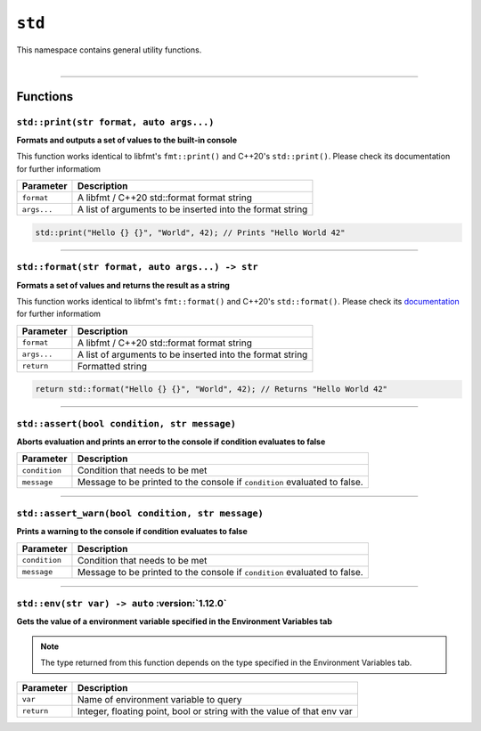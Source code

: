 ``std``
=======

| This namespace contains general utility functions.
|

------------------------

Functions
---------

``std::print(str format, auto args...)``
^^^^^^^^^^^^^^^^^^^^^^^^^^^^^^^^^^^^^^^^

**Formats and outputs a set of values to the built-in console**

This function works identical to libfmt's ``fmt::print()`` and C++20's ``std::print()``.
Please check its documentation for further informatiom


.. table::
    :align: left

    =========== =========================================================
    Parameter   Description
    =========== =========================================================
    ``format``  A libfmt / C++20 std::format format string
    ``args...`` A list of arguments to be inserted into the format string
    =========== =========================================================

.. code-block:: hexpat

    std::print("Hello {} {}", "World", 42); // Prints "Hello World 42"

------------------------

``std::format(str format, auto args...) -> str``
^^^^^^^^^^^^^^^^^^^^^^^^^^^^^^^^^^^^^^^^^^^^^^^^

**Formats a set of values and returns the result as a string**

This function works identical to libfmt's ``fmt::format()`` and C++20's ``std::format()``.
Please check its `documentation <https://fmt.dev/latest/syntax.html>`_ for further informatiom


.. table::
    :align: left

    =========== =========================================================
    Parameter   Description
    =========== =========================================================
    ``format``  A libfmt / C++20 std::format format string
    ``args...`` A list of arguments to be inserted into the format string
    ``return``  Formatted string
    =========== =========================================================

.. code-block:: hexpat

    return std::format("Hello {} {}", "World", 42); // Returns "Hello World 42"

------------------------

``std::assert(bool condition, str message)``
^^^^^^^^^^^^^^^^^^^^^^^^^^^^^^^^^^^^^^^^^^^^

**Aborts evaluation and prints an error to the console if condition evaluates to false**


.. table::
    :align: left

    =============== =========================================================================
    Parameter       Description
    =============== =========================================================================
    ``condition``   Condition that needs to be met
    ``message``     Message to be printed to the console if ``condition`` evaluated to false.
    =============== =========================================================================

------------------------

``std::assert_warn(bool condition, str message)``
^^^^^^^^^^^^^^^^^^^^^^^^^^^^^^^^^^^^^^^^^^^^^^^^^

**Prints a warning to the console if condition evaluates to false**


.. table::
    :align: left

    =============== =========================================================================
    Parameter       Description
    =============== =========================================================================
    ``condition``   Condition that needs to be met
    ``message``     Message to be printed to the console if ``condition`` evaluated to false.
    =============== =========================================================================

------------------------

``std::env(str var) -> auto`` :version:`1.12.0`
^^^^^^^^^^^^^^^^^^^^^^^^^^^^^^^^^^^^^^^^^^^^^^^^^

**Gets the value of a environment variable specified in the Environment Variables tab**

.. note::

    The type returned from this function depends on the type specified in the Environment Variables tab.

.. table::
    :align: left

    =============== =========================================================================
    Parameter       Description
    =============== =========================================================================
    ``var``         Name of environment variable to query
    ``return``      Integer, floating point, bool or string with the value of that env var
    =============== =========================================================================